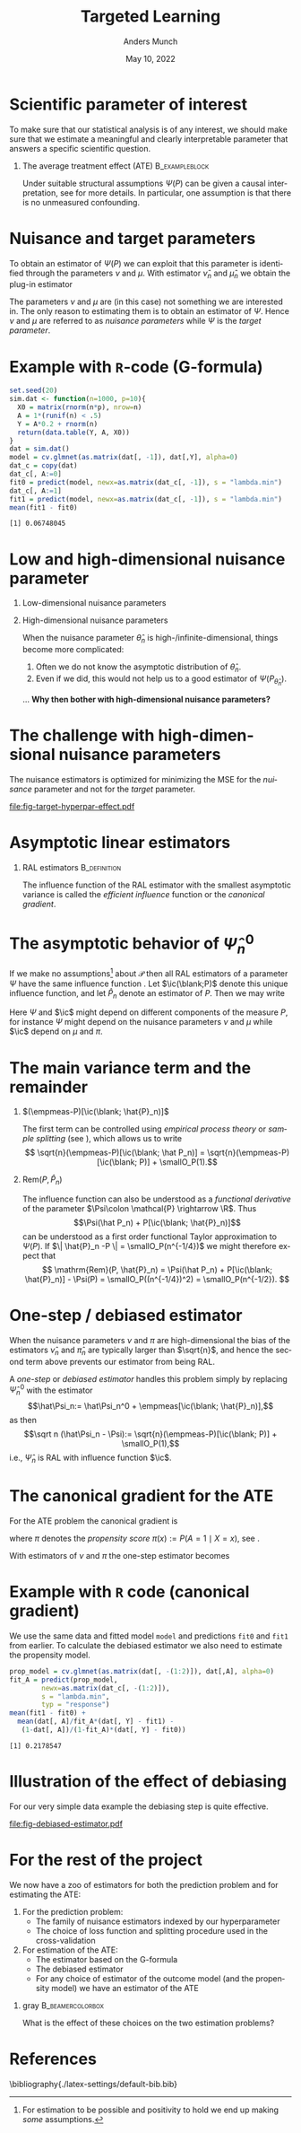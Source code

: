 * Setup R and simulate data                                        :noexport:
Remember to exceture (C-c C-c) the following line:
#+PROPERTY: header-args:R  :results output verbatim  :exports results  :session *R* :cache yes

#+BEGIN_SRC R
  library(here)
  library(glmnet)
  library(data.table)
  library(ggplot2)
  library(parallel)
  setwd(here("slides")) ## For the figures

  effect.size <- 0.2
  sim.dat <- function(n=1000, p=10){
    X0 <- matrix(rnorm(n*p), nrow=n)
    A <- 1*(runif(n) < .5)
    Y <- A*effect.size + rnorm(n)
    return(data.table(Y, A, X0))
  }

  sim_ate_gform <- function(M, lambda=exp(seq(5, -10, length.out=200)), alpha=0, mc.cores = max(1,detectCores()-1), ...){
    out = do.call(rbind, mclapply(1:M, mc.cores = mc.cores, FUN = function(m){
      train = sim.dat()
      model = glmnet(train[, -1], train[,Y], alpha=alpha, lambda=lambda, ...)
      dat.copy = copy(train)
      dat.copy[, A:=0]
      fit0 = predict(model, newx=as.matrix(dat.copy[, -1]))
      dat.copy[, A:=1]
      fit1 = predict(model, newx=as.matrix(dat.copy[, -1]))
      ## Get mse for the nuisance component
      test <- sim.dat(n=10000)
      fit_test <- predict(model, newx=as.matrix(test[, -1]))
      est_out = data.table(model = "gform",
			   lambda_outcome = lambda,
			   lambda_prop = as.numeric(NA),
			   est = apply(fit1-fit0, 2, mean),
			   nuisance_mse=apply((fit_test - test[, Y])^2, 2, mean),
			   sim = m)
      return(est_out)
    }))
    return(out[])
  }
  sim_ate_cv <- function(M, alpha=0, mc.cores = max(1,detectCores()-1), ...){
    out = do.call(rbind, mclapply(1:M, mc.cores = mc.cores, FUN = function(m){
      train = sim.dat()
      model_outcome = cv.glmnet(as.matrix(train[, -1]), train[,Y], alpha=alpha,...)
      model_prop = cv.glmnet(as.matrix(train[, -(1:2)]), train[,A], alpha=alpha, family = "binomial", ...)
      dat.copy = copy(train)
      dat.copy[, A:=0]
      fit_outcome0 = predict(model_outcome, newx=as.matrix(dat.copy[, -1]), s = "lambda.min")
      dat.copy[, A:=1]
      fit_outcome1 = predict(model_outcome, newx=as.matrix(dat.copy[, -1]), s = "lambda.min")
      fit_prop = predict(model_prop, newx=as.matrix(train[, -(1:2)]), s = "lambda.min", type = "response")
      est.target = data.table(model = c("G-formula", "Debiased"),
			      lambda_outcome=model_outcome[["lambda.min"]],
			      lambda_prop=c(NA, model_prop[["lambda.min"]]),
			      est = c(mean(fit_outcome1)-mean(fit_outcome0),
				      mean(fit_outcome1)-mean(fit_outcome0) +
				      mean(train[, A]/fit_prop*(train[, Y] - fit_outcome1) -
					   (1-train[, A])/(1-fit_prop)*(train[, Y] - fit_outcome0))),
			      sim=m)
      return(est.target)
    }))
    return(out[])
  }

  set.seed(341)
  ate_sim <- sim_ate_gform(M=200, lambda = exp(seq(2, -5, length.out=20)))
  ate_sim_cv <- sim_ate_cv(M=200)
#+END_SRC

#+RESULTS[(2022-05-09 13:35:10) c6f139f7bb27326c7565ac5003bcbf4baa589749]:

* Scientific parameter of interest
\small To make sure that our statistical analysis is of any interest, we should make sure that we
estimate a meaningful and clearly interpretable parameter that answers a specific scientific
question.
** The average treatment effect (ATE)                        :B_exampleblock:
:PROPERTIES:
:BEAMER_env: exampleblock
:END:

   #+begin_export latex
   Let $\mathcal{P}$ be a collection of probability measures over $\R^{d+2}$, so that
   $O \sim P \in \mathcal{P}$, with $O = (Y, A, X)$, $Y\in \R$, $A\in \{0,1\}$, and $X \in
   \R^d$. Define
   \begin{align*}
     \Psi(P)
     & = \E_P{\left[ \E_P[Y \mid X, A=1] - \E_P[Y \mid X, A=0] \right]} \\
     & = \int {\left\{ \nu_P(x, 1) - \nu_P(x, 0) \right\}} \mu_P(\diff x),
   \end{align*}
   where $\nu_P$ denotes the conditional expectation of $Y$ given $X$ and $A$, and $\mu_P$ denotes the
   marginal distribution of $X$. 
   #+end_export
   Under suitable structural assumptions $\Psi(P)$ can be given a causal interpretation, see
   \citep{kennedy2016semiparametric,hernanRobinsWhatIf} for more details. In particular, one
   assumption is that there is no unmeasured confounding.

* Nuisance and target parameters
To obtain an estimator of $\Psi(P)$ we can exploit that this parameter is identified through the
parameters $\nu$ and $\mu$. With estimator $\hat\nu_n$ and $\hat\mu_n$ we obtain the plug-in
estimator
#+begin_export latex
\begin{equation*}
  \hat{\Psi}_n^0 = \int {\left\{ \hat{\nu}_n(x, 1) - \hat{\nu}_n(x, 0) \right\}} \hat{\mu}_n(\diff x).
\end{equation*}
When we use the empirical measure
\begin{equation*}
  \empmeas := \frac{1}{n}\sum_{i=1}^{n}\delta_{O_i},
\end{equation*}
to estimate $\mu$, the estimator $\hat{\Psi}_n$ becomes simply
\begin{equation*}
  \hat{\Psi}_n^0 = \frac{1}{n} \sum_{i=1}^{n} {\left\{ \hat{\nu}_n(X_i, 1) - \hat{\nu}_n(X_i, 0) \right\}}.
\end{equation*}
#+end_export

The parameters $\nu$ and $\mu$ are (in this case) not something we are interested in. The only
reason to estimating them is to obtain an estimator of $\Psi$. Hence $\nu$ and $\mu$ are referred to
as /nuisance parameters/ while $\Psi$ is the /target parameter/.
* Example with =R=-code (G-formula)

#+BEGIN_SRC R :exports both
  set.seed(20)
  sim.dat <- function(n=1000, p=10){
    X0 = matrix(rnorm(n*p), nrow=n)
    A = 1*(runif(n) < .5)
    Y = A*0.2 + rnorm(n)
    return(data.table(Y, A, X0))
  }
  dat = sim.dat()
  model = cv.glmnet(as.matrix(dat[, -1]), dat[,Y], alpha=0)
  dat_c = copy(dat)
  dat_c[, A:=0]
  fit0 = predict(model, newx=as.matrix(dat_c[, -1]), s = "lambda.min")
  dat_c[, A:=1]
  fit1 = predict(model, newx=as.matrix(dat_c[, -1]), s = "lambda.min")
  mean(fit1 - fit0)
#+END_SRC

#+RESULTS[(2022-05-09 23:17:36) f7e81efe3005c0dfc7bc836558ee27ad6968efc9]:
: [1] 0.06748045

* Low and high-dimensional nuisance parameter
** Low-dimensional nuisance parameters
#+begin_export latex
In the case that we assume the nuisance parameters to be low-dimensional, for instance
$\mathcal{P} = \{P_{\theta} \; : \; \theta \in \R^3\}$, it would often be straightforward to analyze
the asymptotic behavior of $\Psi(P_{\hat{\theta}_n})$ if we know the asymptotic behaviour of
$\hat{\theta}_n$. \dots \textbf{How?}\pause
#+end_export

** High-dimensional nuisance parameters

When the nuisance parameter $\hat\theta_n$ is high-/infinite-dimensional, things become more
complicated:
1. Often we do not know the asymptotic distribution of $\hat\theta_n$.
2. Even if we did, this would not help us to a good estimator of $\Psi(P_{\hat{\theta}_n})$.

\vfill

\dots \textbf{Why then bother with high-dimensional nuisance parameters?}

* The challenge with high-dimensional nuisance parameters
The nuisance estimators is optimized for minimizing the MSE for the /nuisance/ parameter and not for
the /target/ parameter.

#+BEGIN_SRC R :results graphics file :exports results :file fig-target-hyperpar-effect.pdf :width 7 :height 4
  library(latex2exp)
  ggplot(ate_sim, aes(y = est, x = log(lambda_outcome), group = lambda_outcome)) + theme_classic() +
    geom_hline(yintercept = effect.size, size = 2, col = "gray") + 
    geom_boxplot()  +
    geom_vline(xintercept = log(ate_sim[, .SD[which.min(nuisance_mse)], sim][, quantile(lambda_outcome, probs = c(.025, .975))]),
	       col = "blue", alpha = .3, linetype = 2,
	       size = 1.5) + 
    geom_vline(xintercept = log(ate_sim[, .SD[which.min(nuisance_mse)], sim][, median(lambda_outcome)]),
	       col = "blue", alpha = .3,
	       size = 3)  +
    ylab("Estimate") + xlab(TeX("$\\log(\\lambda)$"))
#+END_SRC

#+RESULTS[(2022-05-09 13:48:01) 34e07e9bdf89edaad4067fefe2808e956d980380]:
[[file:fig-target-hyperpar-effect.pdf]]

* Asymptotic linear estimators
\small
#+begin_export latex
For a function $f \colon \mathcal{O} \rightarrow \R$ and a measure $P$ on $\mathcal{O}$ we use the notation $P[f]$ to mean
\begin{equation*}
  P[f] := \int f(o)  P(\diff o).
  \quad \text{For example, } \quad
  \empmeas[f] = \frac{1}{n}\sum_{i=1}^{n}f(O_i).
\end{equation*}
We write $X_n = \smallO_P(r_n)$ to mean that $X_n/r_n \arrow{P} 0$. In particular, $\smallO_P(1)$
denotes a term that converges to 0 in probability. 
#+end_export

** RAL estimators                                              :B_definition:
    :PROPERTIES:
    :BEAMER_env: definition
    :END:
#+BEGIN_EXPORT latex
An estimator $\hat{\Psi}_n$ of the parameter $\Psi$ under the model $\mathcal{P}$, is
called \textit{asymptotically linear} with \textit{influence function} $\ic(\blank, P)$, if 
$P[\ic(\blank, P)] = 0$ for all $P \in \mathcal{P}$, and 
\begin{equation*}
  \sqrt{n}(\hat{\Psi}_n - \Psi) = \sqrt{n}(\empmeas-P)[\ic(\blank, P)] + \smallO_{P}(1).
\end{equation*}

\vfill

By the central limit theorem
$\sqrt{n}(\hat{\Psi}_n - \Psi) \rightsquigarrow \mathcal{N}(0,  P[\ic(\blank, P)^2])$.
#+END_EXPORT

\hfill

The influence function of the RAL estimator with the smallest asymptotic variance is called the
/efficient influence/ function or the /canonical gradient/.

* The asymptotic behavior of $\hat\Psi_n^0$
\small If we make no assumptions[fn:1] about $\mathcal{P}$ then all RAL estimators of a parameter
$\Psi$ have the same influence function \citep{kennedy2016semiparametric}. Let $\ic(\blank;P)$ denote this
unique influence function, and let $\hat P_n$ denote an estimator of $P$. Then we may write
#+begin_export latex
\begin{align*}
  & \sqrt{n}(\hat{\Psi}_n^0 - \Psi)
  \\
  & = \sqrt{n}
    \Psi(\hat P_n) - \Psi(P)
  \\
  &  = \sqrt{n}
    \left(
    \Psi(\hat P_n) - \Psi(P)
    \pm
    (\empmeas-P)[\ic(\blank; \hat P_n)]
    \right)
  \\
  &  = \sqrt{n}(\empmeas-P)[\ic(\blank; \hat P_n)]
    - \sqrt{n}\empmeas[\ic(\blank; \hat P_n)]
    + \sqrt{n}\mathrm{Rem}(P,  \hat P_n),
  % & = \sqrt{n}
  %   \left(
  %   \empmeas{[\phi(\blank; \hat{\nu}_n)]} - P{[\phi(\blank; \nu)]}
  %   \right)    
  % \\
  % &  = \sqrt{n}
  %   \left(
  %   \empmeas{[\phi(\blank; \hat{\nu}_n)]} - P{[\phi(\blank; \nu)]} \pm
  %   (\empmeas-P)[\ic(\blank; \hat{\nu}_n, \hat{\pi}_n)]
  %   \right)
  % \\
  % &  = \sqrt{n}(\empmeas-P)[\ic(\blank; \hat{\nu}_n, \hat{\pi}_n)]
  %   - \sqrt{n}\empmeas[\ic(\blank; \hat{\nu}_n, \hat{\pi}_n)]
  %   + \sqrt{n}\mathrm{Rem}(P,  \hat{\nu}_n, \hat{\pi}_n),
\end{align*}
where we define
\begin{equation*}
  \mathrm{Rem}(P,  \hat{P}_n)
  := \Psi(\hat P_n) 
  + P[\ic(\blank; \hat P_n)]
  - \Psi(P).
\end{equation*}
% \begin{equation*}
%   \mathrm{Rem}(P,  \hat{\nu}_n, \hat{\pi}_n)
%   := \empmeas{[\phi(\blank; \hat{\nu}_n)]} - P{[\phi(\blank; \nu)]}
%   + P[\ic(\blank; \hat{\nu}_n, \hat{\pi}_n)].
% \end{equation*}
#+end_export
Here $\Psi$ and $\ic$ might depend on different components of the measure $P$, for instance $\Psi$
might depend on the nuisance parameters $\nu$ and $\mu$ while $\ic$ depend on $\mu$ and $\pi$.

[fn:1] For estimation to be possible and positivity to hold we end up making /some/ assumptions.

* The main variance term and the remainder
\small
** $(\empmeas-P)[\ic(\blank; \hat{P}_n)]$
The first term can be controlled using /empirical process theory/ or /sample splitting/ (see
\cite{kennedy2022semiparametric}), which allows us to write \[ \sqrt{n}(\empmeas-P)[\ic(\blank;
\hat P_n)] = \sqrt{n}(\empmeas-P)[\ic(\blank; P)] + \smallO_P(1).\]

** $\mathrm{Rem}(P, \hat{P}_n)$
The influence function can also be understood as a /functional derivative/ of the parameter
$\Psi\colon \mathcal{P} \rightarrow \R$. Thus \[\Psi(\hat P_n) + P[\ic(\blank; \hat{P}_n)]\] can be
understood as a first order functional Taylor approximation to $\Psi(P)$. If $\| \hat{P}_n -P \| =
\smallO_P(n^{-1/4})$ we might therefore expect that \[ \mathrm{Rem}(P, \hat{P}_n) = \Psi(\hat P_n) +
P[\ic(\blank; \hat{P}_n)] - \Psi(P) = \smallO_P((n^{-1/4})^2) = \smallO_P(n^{-1/2}). \]

* One-step / debiased estimator
\small
#+begin_export latex
Combining these steps gives that
\begin{align*}
  & \sqrt{n}(\hat{\Psi}_n^0 - \Psi) 
  \\
    &  = \sqrt{n}(\empmeas-P)[\ic(\blank; \hat{P}_n)]
    - \sqrt{n}\empmeas[\ic(\blank; \hat{P}_n)]
    + \sqrt{n}\mathrm{Rem}(P,  \hat{P}_n)
    \\
    & =
    \sqrt{n}(\empmeas-P)[\ic(\blank; P)]
    - \sqrt{n}\empmeas[\ic(\blank; \hat{P}_n)]
    + \smallO_P(1).
\end{align*}
#+end_export

When the nuisance parameters $\nu$ and $\pi$ are high-dimensional the bias of the estimators
$\hat{\nu}_n$ and $\hat{\pi}_n$ are typically larger than $\sqrt{n}$, and hence the second term
above prevents our estimator from being RAL.

\vfill

A /one-step/ or /debiased estimator/ handles this problem simply by replacing $\hat\Psi_n^0$ with
the estimator \[\hat\Psi_n:= \hat\Psi_n^0 + \empmeas[\ic(\blank; \hat{P}_n)],\] as then \[\sqrt n
(\hat\Psi_n - \Psi):= \sqrt{n}(\empmeas-P)[\ic(\blank; P)] + \smallO_P(1),\] i.e., $\hat\Psi_n$ is
RAL with influence function $\ic$.

* The canonical gradient for the ATE
\small For the ATE problem the canonical gradient is
#+begin_export latex
\begin{align*}
  \ic(O; P)
  & = \nu_P(X, 1) - \nu_P(X, 0)
  \\
  & \quad
    + \frac{A}{\pi_P(X)}(Y - \nu_P(X, 1))
    - \frac{1-A}{1-\pi_P(X)}(Y - \nu_P(X, 0))
  \\
  & \quad
    - \Psi(P),
\end{align*}
#+end_export
where $\pi$ denotes the \textit{propensity score} \(\pi(x) := P(A=1 \mid X=x)\), see
\cite{kennedy2022semiparametric,kennedy2016semiparametric}.

\vfill

With estimators of $\nu$ and $\pi$ the one-step estimator becomes
#+begin_export latex
\begin{align*}
  \hat{\Psi}_n
  &  = \hat{\Psi}^0_n + \empmeas[\ic(O; \hat{\nu}_n, \hat{\pi}_n)]
  \\
  & = \frac{1}{n}\sum_{i=1}^{n}
    \left\{
    \hat\nu_n(X_i, 1) - \hat\nu_n(X_i, 0)
    \right\}
  \\
  & \quad
    +\frac{1}{n}\sum_{i=1}^{n}
    \left\{
    \frac{A_i}{\hat\pi_n(X_i)}(Y_i - \hat\nu_n(X_i, 1))
    - \frac{1-A_i}{1-\hat\pi_n(X_i)}(Y_i - \hat\nu_n(X_i, 0))    
    \right\}.
\end{align*}
#+end_export

* Example with =R= code (canonical gradient)
We use the same data and fitted model =model= and predictions =fit0= and =fit1= from earlier. To
calculate the debiased estimator we also need to estimate the propensity model.
#+BEGIN_SRC R :exports both
  prop_model = cv.glmnet(as.matrix(dat[, -(1:2)]), dat[,A], alpha=0)
  fit_A = predict(prop_model,
		  newx=as.matrix(dat_c[, -(1:2)]),
		  s = "lambda.min",
		  typ = "response")
  mean(fit1 - fit0) + 
    mean(dat[, A]/fit_A*(dat[, Y] - fit1) -
	 (1-dat[, A])/(1-fit_A)*(dat[, Y] - fit0))
#+END_SRC

#+RESULTS[(2022-05-09 23:21:38) 036892c757098e71863009af276e71ebb2d0efdf]:
: [1] 0.2178547

* Illustration of the effect of debiasing
For our very simple data example the debiasing step is quite effective. 

#+BEGIN_SRC R :results graphics file :exports results :file fig-debiased-estimator.pdf :width 7 :height 4
  ate_sim_cv[,model:=factor(model,levels=c("G-formula","Debiased"),labels=c("G-formula", "Debiased"))]
  ggplot(ate_sim_cv, aes(y = est, x = model)) + theme_classic() +
    geom_hline(yintercept = effect.size, size = 2, col = "gray") +
    geom_boxplot() + ylab("Estimate") + xlab("Type of estimator")
#+END_SRC

#+RESULTS[(2022-05-09 13:52:44) 6adfd428f89a97abbb80190978cc127d4993d4e4]:
[[file:fig-debiased-estimator.pdf]]

* For the rest of the project
We now have a zoo of estimators for both the prediction problem and for estimating the ATE:
1. For the prediction problem:
   - The family of nuisance estimators indexed by our hyperparameter
   - The choice of loss function and splitting procedure used in the cross-validation
2. For estimation of the ATE: 
   - The estimator based on the G-formula
   - The debiased estimator
   - For any choice of estimator of the outcome model (and the propensity model) we have an
     estimator of the ATE

\vfill

*** gray                                        :B_beamercolorbox:
:PROPERTIES:
:BEAMER_env: beamercolorbox
:BEAMER_opt: rounded=true
:END:

\centering What is the effect of these choices on the two estimation problems?

* References
# \tiny \bibliography{./latex-settings/default-bib.bib}
\small \bibliography{./latex-settings/default-bib.bib}

* HEADER :noexport:
#+TITLE: Targeted Learning
#+Author: Anders Munch
#+Date: May 10, 2022

#+LANGUAGE:  en
#+OPTIONS:   H:1 num:t toc:nil ':t ^:t
#+startup: beamer
#+LaTeX_CLASS: beamer
#+LATEX_CLASS_OPTIONS: [smaller]
#+LaTeX_HEADER: \usepackage{natbib, dsfont, pgfpages, tikz,amssymb, amsmath,xcolor}
#+LaTeX_HEADER: \bibliographystyle{abbrvnat}
#+LaTeX_HEADER: \input{./latex-settings/standard-commands.tex}
#+BIBLIOGRAPHY: ./latex-settings/default-bib plain

# Beamer settins:
# #+LaTeX_HEADER: \usefonttheme[onlymath]{serif} 
#+LaTeX_HEADER: \setbeamertemplate{footline}[frame number]
#+LaTeX_HEADER: \beamertemplatenavigationsymbolsempty
#+LaTeX_HEADER: \usepackage{appendixnumberbeamer}
#+LaTeX_HEADER: \setbeamercolor{gray}{bg=white!90!black}
#+COLUMNS: %40ITEM %10BEAMER_env(Env) %9BEAMER_envargs(Env Args) %4BEAMER_col(Col) %10BEAMER_extra(Extra)
#+LATEX_HEADER: \setbeamertemplate{itemize items}{$\circ$}

# Check this:
#+LaTeX_HEADER: \lstset{basicstyle=\ttfamily\footnotesize}

# # For handout mode: (check order...)
# #+LATEX_CLASS_OPTIONS: [handout]
# #+LaTeX_HEADER: \pgfpagesuselayout{4 on 1}[border shrink=1mm]
# #+LaTeX_HEADER: \pgfpageslogicalpageoptions{1}{border code=\pgfusepath{stroke}}
# #+LaTeX_HEADER: \pgfpageslogicalpageoptions{2}{border code=\pgfusepath{stroke}}
# #+LaTeX_HEADER: \pgfpageslogicalpageoptions{3}{border code=\pgfusepath{stroke}}
# #+LaTeX_HEADER: \pgfpageslogicalpageoptions{4}{border code=\pgfusepath{stroke}}
